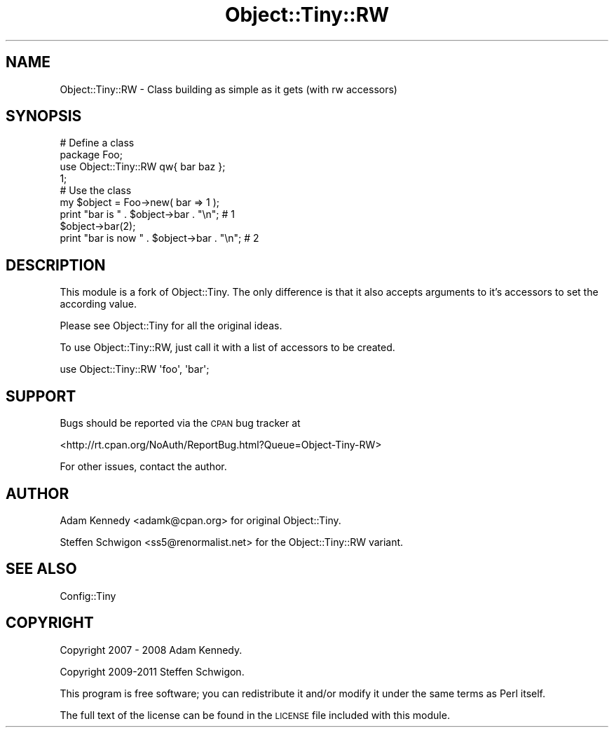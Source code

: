 .\" Automatically generated by Pod::Man 2.22 (Pod::Simple 3.13)
.\"
.\" Standard preamble:
.\" ========================================================================
.de Sp \" Vertical space (when we can't use .PP)
.if t .sp .5v
.if n .sp
..
.de Vb \" Begin verbatim text
.ft CW
.nf
.ne \\$1
..
.de Ve \" End verbatim text
.ft R
.fi
..
.\" Set up some character translations and predefined strings.  \*(-- will
.\" give an unbreakable dash, \*(PI will give pi, \*(L" will give a left
.\" double quote, and \*(R" will give a right double quote.  \*(C+ will
.\" give a nicer C++.  Capital omega is used to do unbreakable dashes and
.\" therefore won't be available.  \*(C` and \*(C' expand to `' in nroff,
.\" nothing in troff, for use with C<>.
.tr \(*W-
.ds C+ C\v'-.1v'\h'-1p'\s-2+\h'-1p'+\s0\v'.1v'\h'-1p'
.ie n \{\
.    ds -- \(*W-
.    ds PI pi
.    if (\n(.H=4u)&(1m=24u) .ds -- \(*W\h'-12u'\(*W\h'-12u'-\" diablo 10 pitch
.    if (\n(.H=4u)&(1m=20u) .ds -- \(*W\h'-12u'\(*W\h'-8u'-\"  diablo 12 pitch
.    ds L" ""
.    ds R" ""
.    ds C` ""
.    ds C' ""
'br\}
.el\{\
.    ds -- \|\(em\|
.    ds PI \(*p
.    ds L" ``
.    ds R" ''
'br\}
.\"
.\" Escape single quotes in literal strings from groff's Unicode transform.
.ie \n(.g .ds Aq \(aq
.el       .ds Aq '
.\"
.\" If the F register is turned on, we'll generate index entries on stderr for
.\" titles (.TH), headers (.SH), subsections (.SS), items (.Ip), and index
.\" entries marked with X<> in POD.  Of course, you'll have to process the
.\" output yourself in some meaningful fashion.
.ie \nF \{\
.    de IX
.    tm Index:\\$1\t\\n%\t"\\$2"
..
.    nr % 0
.    rr F
.\}
.el \{\
.    de IX
..
.\}
.\" ========================================================================
.\"
.IX Title "Object::Tiny::RW 3"
.TH Object::Tiny::RW 3 "2011-09-21" "perl v5.10.1" "User Contributed Perl Documentation"
.\" For nroff, turn off justification.  Always turn off hyphenation; it makes
.\" way too many mistakes in technical documents.
.if n .ad l
.nh
.SH "NAME"
Object::Tiny::RW \- Class building as simple as it gets (with rw accessors)
.SH "SYNOPSIS"
.IX Header "SYNOPSIS"
.Vb 2
\&  # Define a class
\&  package Foo;
\&  
\&  use Object::Tiny::RW qw{ bar baz };
\&  
\&  1;
\&  
\&  
\&  # Use the class
\&  my $object = Foo\->new( bar => 1 );
\&  
\&  print "bar is " . $object\->bar . "\en";       # 1
\&  $object\->bar(2);
\&  print "bar is now " . $object\->bar . "\en";   # 2
.Ve
.SH "DESCRIPTION"
.IX Header "DESCRIPTION"
This module is a fork of Object::Tiny. The only difference is that it
also accepts arguments to it's accessors to set the according value.
.PP
Please see Object::Tiny for all the original ideas.
.PP
To use Object::Tiny::RW, just call it with a list of accessors to be
created.
.PP
.Vb 1
\&  use Object::Tiny::RW \*(Aqfoo\*(Aq, \*(Aqbar\*(Aq;
.Ve
.SH "SUPPORT"
.IX Header "SUPPORT"
Bugs should be reported via the \s-1CPAN\s0 bug tracker at
.PP
<http://rt.cpan.org/NoAuth/ReportBug.html?Queue=Object\-Tiny\-RW>
.PP
For other issues, contact the author.
.SH "AUTHOR"
.IX Header "AUTHOR"
Adam Kennedy <adamk@cpan.org> for original Object::Tiny.
.PP
Steffen Schwigon <ss5@renormalist.net> for the Object::Tiny::RW variant.
.SH "SEE ALSO"
.IX Header "SEE ALSO"
Config::Tiny
.SH "COPYRIGHT"
.IX Header "COPYRIGHT"
Copyright 2007 \- 2008 Adam Kennedy.
.PP
Copyright 2009\-2011 Steffen Schwigon.
.PP
This program is free software; you can redistribute
it and/or modify it under the same terms as Perl itself.
.PP
The full text of the license can be found in the
\&\s-1LICENSE\s0 file included with this module.
